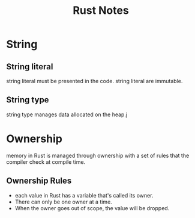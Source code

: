 #+TITLE: Rust Notes

* String

** String literal
string literal must be presented in the code.
string literal are immutable.
** String type
string type manages data allocated on the heap.j

* Ownership
memory in Rust is managed through ownership with a set of rules that the compiler check at compile time.

** Ownership Rules
- each value in Rust has a variable that's called its owner.
- There can only be one owner at a time.
- When the owner goes out of scope, the value will be dropped.
